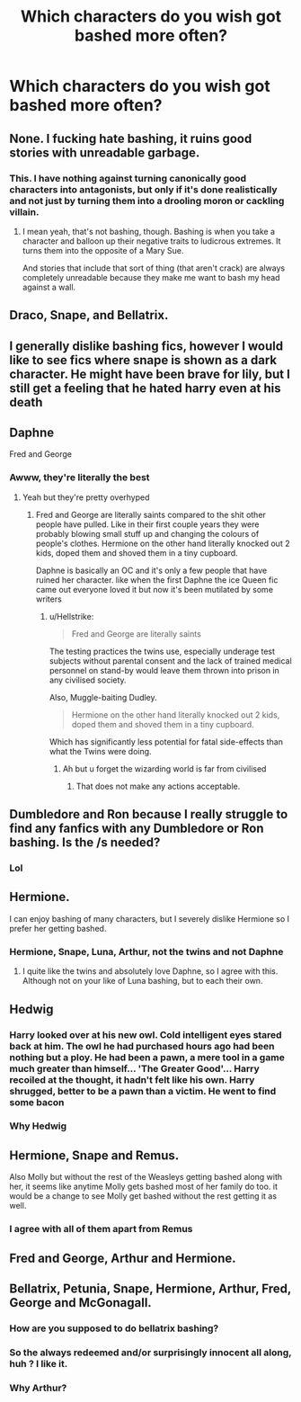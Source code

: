 #+TITLE: Which characters do you wish got bashed more often?

* Which characters do you wish got bashed more often?
:PROPERTIES:
:Author: Independent_Ad_7204
:Score: 2
:DateUnix: 1599749230.0
:DateShort: 2020-Sep-10
:END:

** None. I fucking hate bashing, it ruins good stories with unreadable garbage.
:PROPERTIES:
:Author: Uncommonality
:Score: 26
:DateUnix: 1599751792.0
:DateShort: 2020-Sep-10
:END:

*** This. I have nothing against turning canonically good characters into antagonists, but only if it's done realistically and not just by turning them into a drooling moron or cackling villain.
:PROPERTIES:
:Author: divideby00
:Score: 13
:DateUnix: 1599760273.0
:DateShort: 2020-Sep-10
:END:

**** I mean yeah, that's not bashing, though. Bashing is when you take a character and balloon up their negative traits to ludicrous extremes. It turns them into the opposite of a Mary Sue.

And stories that include that sort of thing (that aren't crack) are always completely unreadable because they make me want to bash my head against a wall.
:PROPERTIES:
:Author: Uncommonality
:Score: 2
:DateUnix: 1599769398.0
:DateShort: 2020-Sep-11
:END:


** Draco, Snape, and Bellatrix.
:PROPERTIES:
:Author: echopulse
:Score: 17
:DateUnix: 1599752705.0
:DateShort: 2020-Sep-10
:END:


** I generally dislike bashing fics, however I would like to see fics where snape is shown as a dark character. He might have been brave for lily, but I still get a feeling that he hated harry even at his death
:PROPERTIES:
:Author: Raghavendrar403
:Score: 9
:DateUnix: 1599760540.0
:DateShort: 2020-Sep-10
:END:


** Daphne

Fred and George
:PROPERTIES:
:Author: Bleepbloopbotz2
:Score: 7
:DateUnix: 1599750479.0
:DateShort: 2020-Sep-10
:END:

*** Awww, they're literally the best
:PROPERTIES:
:Author: MrMagmaplayz
:Score: 0
:DateUnix: 1599752859.0
:DateShort: 2020-Sep-10
:END:

**** Yeah but they're pretty overhyped
:PROPERTIES:
:Author: Bleepbloopbotz2
:Score: 6
:DateUnix: 1599753028.0
:DateShort: 2020-Sep-10
:END:

***** Fred and George are literally saints compared to the shit other people have pulled. Like in their first couple years they were probably blowing small stuff up and changing the colours of people's clothes. Hermione on the other hand literally knocked out 2 kids, doped them and shoved them in a tiny cupboard.

Daphne is basically an OC and it's only a few people that have ruined her character. like when the first Daphne the ice Queen fic came out everyone loved it but now it's been mutilated by some writers
:PROPERTIES:
:Author: MrMagmaplayz
:Score: 0
:DateUnix: 1599755318.0
:DateShort: 2020-Sep-10
:END:

****** u/Hellstrike:
#+begin_quote
  Fred and George are literally saints
#+end_quote

The testing practices the twins use, especially underage test subjects without parental consent and the lack of trained medical personnel on stand-by would leave them thrown into prison in any civilised society.

Also, Muggle-baiting Dudley.

#+begin_quote
  Hermione on the other hand literally knocked out 2 kids, doped them and shoved them in a tiny cupboard.
#+end_quote

Which has significantly less potential for fatal side-effects than what the Twins were doing.
:PROPERTIES:
:Author: Hellstrike
:Score: 7
:DateUnix: 1599778198.0
:DateShort: 2020-Sep-11
:END:

******* Ah but u forget the wizarding world is far from civilised
:PROPERTIES:
:Author: MrMagmaplayz
:Score: 0
:DateUnix: 1599846641.0
:DateShort: 2020-Sep-11
:END:

******** That does not make any actions acceptable.
:PROPERTIES:
:Author: Hellstrike
:Score: 1
:DateUnix: 1599847345.0
:DateShort: 2020-Sep-11
:END:


** Dumbledore and Ron because I really struggle to find any fanfics with any Dumbledore or Ron bashing. Is the /s needed?
:PROPERTIES:
:Author: chucklebrother1and2
:Score: 4
:DateUnix: 1599778167.0
:DateShort: 2020-Sep-11
:END:

*** Lol
:PROPERTIES:
:Author: YOB1997
:Score: 2
:DateUnix: 1599802366.0
:DateShort: 2020-Sep-11
:END:


** Hermione.

I can enjoy bashing of many characters, but I severely dislike Hermione so I prefer her getting bashed.
:PROPERTIES:
:Author: Nepperoni289
:Score: 5
:DateUnix: 1599752147.0
:DateShort: 2020-Sep-10
:END:

*** Hermione, Snape, Luna, Arthur, not the twins and not Daphne
:PROPERTIES:
:Author: MrMagmaplayz
:Score: 1
:DateUnix: 1599752828.0
:DateShort: 2020-Sep-10
:END:

**** I quite like the twins and absolutely love Daphne, so I agree with this. Although not on your like of Luna bashing, but to each their own.
:PROPERTIES:
:Author: Nepperoni289
:Score: 1
:DateUnix: 1599784385.0
:DateShort: 2020-Sep-11
:END:


** Hedwig
:PROPERTIES:
:Author: spellsongrisen
:Score: 1
:DateUnix: 1599750860.0
:DateShort: 2020-Sep-10
:END:

*** Harry looked over at his new owl. Cold intelligent eyes stared back at him. The owl he had purchased hours ago had been nothing but a ploy. He had been a pawn, a mere tool in a game much greater than himself... 'The Greater Good'... Harry recoiled at the thought, it hadn't felt like his own. Harry shrugged, better to be a pawn than a victim. He went to find some bacon
:PROPERTIES:
:Author: spellsongrisen
:Score: 10
:DateUnix: 1599758470.0
:DateShort: 2020-Sep-10
:END:


*** Why Hedwig
:PROPERTIES:
:Author: MrMagmaplayz
:Score: 2
:DateUnix: 1599755346.0
:DateShort: 2020-Sep-10
:END:


** Hermione, Snape and Remus.

Also Molly but without the rest of the Weasleys getting bashed along with her, it seems like anytime Molly gets bashed most of her family do too. it would be a change to see Molly get bashed without the rest getting it as well.
:PROPERTIES:
:Author: We_Are_Venom_99
:Score: 0
:DateUnix: 1599751668.0
:DateShort: 2020-Sep-10
:END:

*** I agree with all of them apart from Remus
:PROPERTIES:
:Author: MrMagmaplayz
:Score: 1
:DateUnix: 1599755371.0
:DateShort: 2020-Sep-10
:END:


** Fred and George, Arthur and Hermione.
:PROPERTIES:
:Author: YOB1997
:Score: 1
:DateUnix: 1599802309.0
:DateShort: 2020-Sep-11
:END:


** Bellatrix, Petunia, Snape, Hermione, Arthur, Fred, George and McGonagall.
:PROPERTIES:
:Author: Independent_Ad_7204
:Score: -6
:DateUnix: 1599753146.0
:DateShort: 2020-Sep-10
:END:

*** How are you supposed to do bellatrix bashing?
:PROPERTIES:
:Author: OptimusRatchet
:Score: 2
:DateUnix: 1599801709.0
:DateShort: 2020-Sep-11
:END:


*** So the always redeemed and/or surprisingly innocent all along, huh ? I like it.
:PROPERTIES:
:Author: White_fri2z
:Score: 1
:DateUnix: 1599776355.0
:DateShort: 2020-Sep-11
:END:


*** Why Arthur?
:PROPERTIES:
:Author: Hufflepuffzd96
:Score: 1
:DateUnix: 1599791912.0
:DateShort: 2020-Sep-11
:END:
